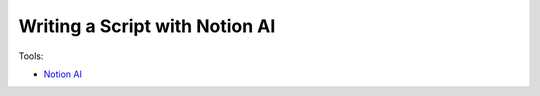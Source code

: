 Writing a Script with Notion AI
================================

Tools:

- `Notion AI <https://www.notion.so/product/ai>`_